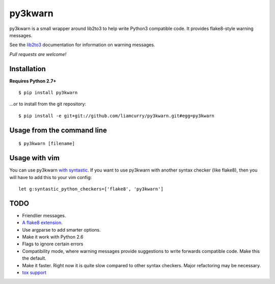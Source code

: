 ==================
py3kwarn |travis|_
==================

py3kwarn is a small wrapper around lib2to3 to help write Python3 compatible
code. It provides flake8-style warning messages.

See the lib2to3_ documentation for information on warning messages.

*Pull requests are welcome!*

Installation
------------

**Requires Python 2.7+**

::

   $ pip install py3kwarn

...or to install from the git repository::

   $ pip install -e git+git://github.com/liamcurry/py3kwarn.git#egg=py3kwarn

Usage from the command line
---------------------------

::

   $ py3kwarn [filename]

Usage with vim
--------------

You can use py3kwarn `with syntastic`_. If you want to use py3kwarn with
another syntax checker (like flake8), then you will have to add this to your
vim config::

   let g:syntastic_python_checkers=['flake8', 'py3kwarn']

TODO
----

- Friendlier messages.
- `A flake8 extension`_.
- Use argparse to add smarter options.
- Make it work with Python 2.6
- Flags to ignore certain errors
- Compatibility mode, where warning messages provide suggestions to write
  forwards compatible code. Make this the default.
- Make it faster. Right now it is quite slow compared to other syntax checkers.
  Major refactoring may be necessary.
- `tox support`_


.. _with syntastic: https://github.com/scrooloose/syntastic/blob/master/syntax_checkers/python/py3kwarn.vim
.. _A flake8 extension: http://flake8.readthedocs.org/en/latest/extensions.html
.. _lib2to3: http://docs.python.org/2.6/library/2to3.html#fixers
.. |travis| image:: https://travis-ci.org/liamcurry/py3kwarn.png
.. _travis: https://travis-ci.org/liamcurry/py3kwarn
.. _tox support: http://tox.readthedocs.org/en/latest/
